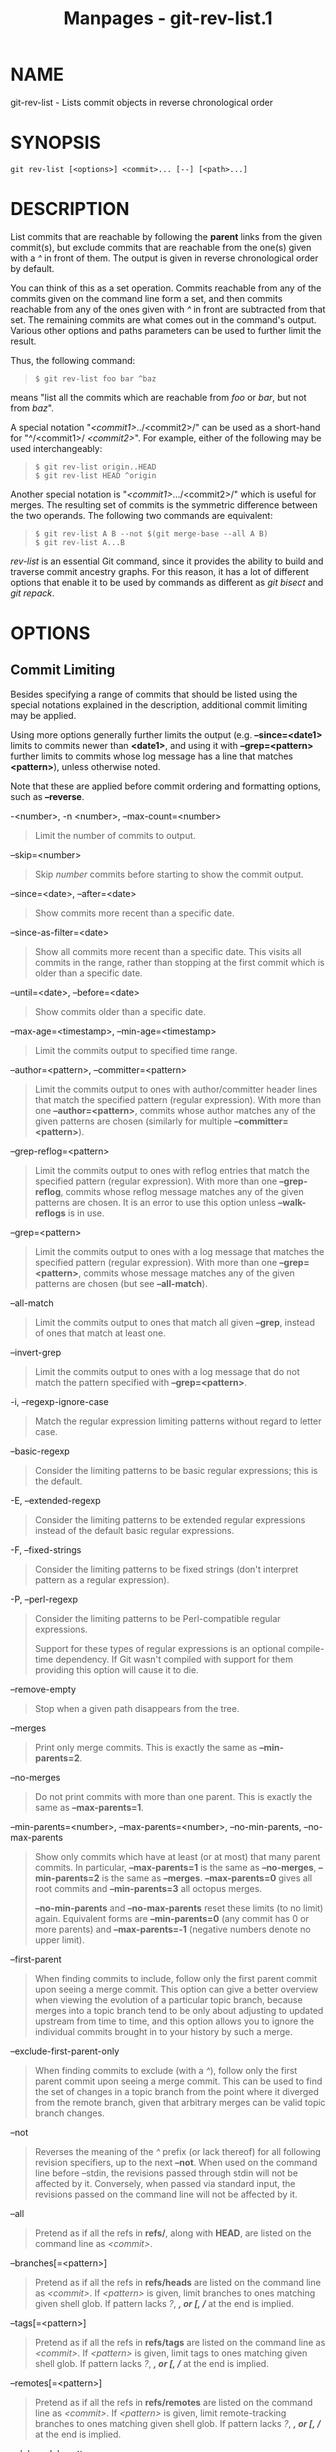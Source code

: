#+TITLE: Manpages - git-rev-list.1
* NAME
git-rev-list - Lists commit objects in reverse chronological order

* SYNOPSIS
#+begin_example
git rev-list [<options>] <commit>... [--] [<path>...]
#+end_example

* DESCRIPTION
List commits that are reachable by following the *parent* links from the
given commit(s), but exclude commits that are reachable from the one(s)
given with a /^/ in front of them. The output is given in reverse
chronological order by default.

You can think of this as a set operation. Commits reachable from any of
the commits given on the command line form a set, and then commits
reachable from any of the ones given with /^/ in front are subtracted
from that set. The remaining commits are what comes out in the command's
output. Various other options and paths parameters can be used to
further limit the result.

Thus, the following command:

#+begin_quote
#+begin_example
$ git rev-list foo bar ^baz
#+end_example

#+end_quote

means "list all the commits which are reachable from /foo/ or /bar/, but
not from /baz/".

A special notation "/<commit1>/../<commit2>/" can be used as a
short-hand for "^/<commit1>/ /<commit2>/". For example, either of the
following may be used interchangeably:

#+begin_quote
#+begin_example
$ git rev-list origin..HEAD
$ git rev-list HEAD ^origin
#+end_example

#+end_quote

Another special notation is "/<commit1>/.../<commit2>/" which is useful
for merges. The resulting set of commits is the symmetric difference
between the two operands. The following two commands are equivalent:

#+begin_quote
#+begin_example
$ git rev-list A B --not $(git merge-base --all A B)
$ git rev-list A...B
#+end_example

#+end_quote

/rev-list/ is an essential Git command, since it provides the ability to
build and traverse commit ancestry graphs. For this reason, it has a lot
of different options that enable it to be used by commands as different
as /git bisect/ and /git repack/.

* OPTIONS
** Commit Limiting
Besides specifying a range of commits that should be listed using the
special notations explained in the description, additional commit
limiting may be applied.

Using more options generally further limits the output (e.g.
*--since=<date1>* limits to commits newer than *<date1>*, and using it
with *--grep=<pattern>* further limits to commits whose log message has
a line that matches *<pattern>*), unless otherwise noted.

Note that these are applied before commit ordering and formatting
options, such as *--reverse*.

-<number>, -n <number>, --max-count=<number>

#+begin_quote
Limit the number of commits to output.

#+end_quote

--skip=<number>

#+begin_quote
Skip /number/ commits before starting to show the commit output.

#+end_quote

--since=<date>, --after=<date>

#+begin_quote
Show commits more recent than a specific date.

#+end_quote

--since-as-filter=<date>

#+begin_quote
Show all commits more recent than a specific date. This visits all
commits in the range, rather than stopping at the first commit which is
older than a specific date.

#+end_quote

--until=<date>, --before=<date>

#+begin_quote
Show commits older than a specific date.

#+end_quote

--max-age=<timestamp>, --min-age=<timestamp>

#+begin_quote
Limit the commits output to specified time range.

#+end_quote

--author=<pattern>, --committer=<pattern>

#+begin_quote
Limit the commits output to ones with author/committer header lines that
match the specified pattern (regular expression). With more than one
*--author=<pattern>*, commits whose author matches any of the given
patterns are chosen (similarly for multiple *--committer=<pattern>*).

#+end_quote

--grep-reflog=<pattern>

#+begin_quote
Limit the commits output to ones with reflog entries that match the
specified pattern (regular expression). With more than one
*--grep-reflog*, commits whose reflog message matches any of the given
patterns are chosen. It is an error to use this option unless
*--walk-reflogs* is in use.

#+end_quote

--grep=<pattern>

#+begin_quote
Limit the commits output to ones with a log message that matches the
specified pattern (regular expression). With more than one
*--grep=<pattern>*, commits whose message matches any of the given
patterns are chosen (but see *--all-match*).

#+end_quote

--all-match

#+begin_quote
Limit the commits output to ones that match all given *--grep*, instead
of ones that match at least one.

#+end_quote

--invert-grep

#+begin_quote
Limit the commits output to ones with a log message that do not match
the pattern specified with *--grep=<pattern>*.

#+end_quote

-i, --regexp-ignore-case

#+begin_quote
Match the regular expression limiting patterns without regard to letter
case.

#+end_quote

--basic-regexp

#+begin_quote
Consider the limiting patterns to be basic regular expressions; this is
the default.

#+end_quote

-E, --extended-regexp

#+begin_quote
Consider the limiting patterns to be extended regular expressions
instead of the default basic regular expressions.

#+end_quote

-F, --fixed-strings

#+begin_quote
Consider the limiting patterns to be fixed strings (don't interpret
pattern as a regular expression).

#+end_quote

-P, --perl-regexp

#+begin_quote
Consider the limiting patterns to be Perl-compatible regular
expressions.

Support for these types of regular expressions is an optional
compile-time dependency. If Git wasn't compiled with support for them
providing this option will cause it to die.

#+end_quote

--remove-empty

#+begin_quote
Stop when a given path disappears from the tree.

#+end_quote

--merges

#+begin_quote
Print only merge commits. This is exactly the same as *--min-parents=2*.

#+end_quote

--no-merges

#+begin_quote
Do not print commits with more than one parent. This is exactly the same
as *--max-parents=1*.

#+end_quote

--min-parents=<number>, --max-parents=<number>, --no-min-parents,
--no-max-parents

#+begin_quote
Show only commits which have at least (or at most) that many parent
commits. In particular, *--max-parents=1* is the same as *--no-merges*,
*--min-parents=2* is the same as *--merges*. *--max-parents=0* gives all
root commits and *--min-parents=3* all octopus merges.

*--no-min-parents* and *--no-max-parents* reset these limits (to no
limit) again. Equivalent forms are *--min-parents=0* (any commit has 0
or more parents) and *--max-parents=-1* (negative numbers denote no
upper limit).

#+end_quote

--first-parent

#+begin_quote
When finding commits to include, follow only the first parent commit
upon seeing a merge commit. This option can give a better overview when
viewing the evolution of a particular topic branch, because merges into
a topic branch tend to be only about adjusting to updated upstream from
time to time, and this option allows you to ignore the individual
commits brought in to your history by such a merge.

#+end_quote

--exclude-first-parent-only

#+begin_quote
When finding commits to exclude (with a /^/), follow only the first
parent commit upon seeing a merge commit. This can be used to find the
set of changes in a topic branch from the point where it diverged from
the remote branch, given that arbitrary merges can be valid topic branch
changes.

#+end_quote

--not

#+begin_quote
Reverses the meaning of the /^/ prefix (or lack thereof) for all
following revision specifiers, up to the next *--not*. When used on the
command line before --stdin, the revisions passed through stdin will not
be affected by it. Conversely, when passed via standard input, the
revisions passed on the command line will not be affected by it.

#+end_quote

--all

#+begin_quote
Pretend as if all the refs in *refs/*, along with *HEAD*, are listed on
the command line as /<commit>/.

#+end_quote

--branches[=<pattern>]

#+begin_quote
Pretend as if all the refs in *refs/heads* are listed on the command
line as /<commit>/. If /<pattern>/ is given, limit branches to ones
matching given shell glob. If pattern lacks /?/, /*/, or /[/, //*/ at
the end is implied.

#+end_quote

--tags[=<pattern>]

#+begin_quote
Pretend as if all the refs in *refs/tags* are listed on the command line
as /<commit>/. If /<pattern>/ is given, limit tags to ones matching
given shell glob. If pattern lacks /?/, /*/, or /[/, //*/ at the end is
implied.

#+end_quote

--remotes[=<pattern>]

#+begin_quote
Pretend as if all the refs in *refs/remotes* are listed on the command
line as /<commit>/. If /<pattern>/ is given, limit remote-tracking
branches to ones matching given shell glob. If pattern lacks /?/, /*/,
or /[/, //*/ at the end is implied.

#+end_quote

--glob=<glob-pattern>

#+begin_quote
Pretend as if all the refs matching shell glob /<glob-pattern>/ are
listed on the command line as /<commit>/. Leading /refs//, is
automatically prepended if missing. If pattern lacks /?/, /*/, or /[/,
//*/ at the end is implied.

#+end_quote

--exclude=<glob-pattern>

#+begin_quote
Do not include refs matching /<glob-pattern>/ that the next *--all*,
*--branches*, *--tags*, *--remotes*, or *--glob* would otherwise
consider. Repetitions of this option accumulate exclusion patterns up to
the next *--all*, *--branches*, *--tags*, *--remotes*, or *--glob*
option (other options or arguments do not clear accumulated patterns).

The patterns given should not begin with *refs/heads*, *refs/tags*, or
*refs/remotes* when applied to *--branches*, *--tags*, or *--remotes*,
respectively, and they must begin with *refs/* when applied to *--glob*
or *--all*. If a trailing //*/ is intended, it must be given explicitly.

#+end_quote

--exclude-hidden=[fetch|receive|uploadpack]

#+begin_quote
Do not include refs that would be hidden by *git-fetch*,
*git-receive-pack* or *git-upload-pack* by consulting the appropriate
*fetch.hideRefs*, *receive.hideRefs* or *uploadpack.hideRefs*
configuration along with *transfer.hideRefs* (see *git-config*(1)). This
option affects the next pseudo-ref option *--all* or *--glob* and is
cleared after processing them.

#+end_quote

--reflog

#+begin_quote
Pretend as if all objects mentioned by reflogs are listed on the command
line as *<commit>*.

#+end_quote

--alternate-refs

#+begin_quote
Pretend as if all objects mentioned as ref tips of alternate
repositories were listed on the command line. An alternate repository is
any repository whose object directory is specified in
*objects/info/alternates*. The set of included objects may be modified
by *core.alternateRefsCommand*, etc. See *git-config*(1).

#+end_quote

--single-worktree

#+begin_quote
By default, all working trees will be examined by the following options
when there are more than one (see *git-worktree*(1)): *--all*,
*--reflog* and *--indexed-objects*. This option forces them to examine
the current working tree only.

#+end_quote

--ignore-missing

#+begin_quote
Upon seeing an invalid object name in the input, pretend as if the bad
input was not given.

#+end_quote

--stdin

#+begin_quote
In addition to getting arguments from the command line, read them from
standard input as well. This accepts commits and pseudo-options like
*--all* and *--glob=*. When a *--* separator is seen, the following
input is treated as paths and used to limit the result. Flags like
*--not* which are read via standard input are only respected for
arguments passed in the same way and will not influence any subsequent
command line arguments.

#+end_quote

--quiet

#+begin_quote
Don't print anything to standard output. This form is primarily meant to
allow the caller to test the exit status to see if a range of objects is
fully connected (or not). It is faster than redirecting stdout to
*/dev/null* as the output does not have to be formatted.

#+end_quote

--disk-usage, --disk-usage=human

#+begin_quote
Suppress normal output; instead, print the sum of the bytes used for
on-disk storage by the selected commits or objects. This is equivalent
to piping the output into *git cat-file
--batch-check=%(objectsize:disk)*, except that it runs much faster
(especially with *--use-bitmap-index*). See the *CAVEATS* section in
*git-cat-file*(1) for the limitations of what "on-disk storage" means.
With the optional value *human*, on-disk storage size is shown in
human-readable string(e.g. 12.24 Kib, 3.50 Mib).

#+end_quote

--cherry-mark

#+begin_quote
Like *--cherry-pick* (see below) but mark equivalent commits with *=*
rather than omitting them, and inequivalent ones with *+*.

#+end_quote

--cherry-pick

#+begin_quote
Omit any commit that introduces the same change as another commit on the
“other side” when the set of commits are limited with symmetric
difference.

For example, if you have two branches, *A* and *B*, a usual way to list
all commits on only one side of them is with *--left-right* (see the
example below in the description of the *--left-right* option). However,
it shows the commits that were cherry-picked from the other branch (for
example, “3rd on b” may be cherry-picked from branch A). With this
option, such pairs of commits are excluded from the output.

#+end_quote

--left-only, --right-only

#+begin_quote
List only commits on the respective side of a symmetric difference, i.e.
only those which would be marked *<* resp. *>* by *--left-right*.

For example, *--cherry-pick --right-only A...B* omits those commits from
*B* which are in *A* or are patch-equivalent to a commit in *A*. In
other words, this lists the *+* commits from *git cherry A B*. More
precisely, *--cherry-pick --right-only --no-merges* gives the exact
list.

#+end_quote

--cherry

#+begin_quote
A synonym for *--right-only --cherry-mark --no-merges*; useful to limit
the output to the commits on our side and mark those that have been
applied to the other side of a forked history with *git log --cherry
upstream...mybranch*, similar to *git cherry upstream mybranch*.

#+end_quote

-g, --walk-reflogs

#+begin_quote
Instead of walking the commit ancestry chain, walk reflog entries from
the most recent one to older ones. When this option is used you cannot
specify commits to exclude (that is, /^commit/, /commit1..commit2/, and
/commit1...commit2/ notations cannot be used).

With *--pretty* format other than *oneline* and *reference* (for obvious
reasons), this causes the output to have two extra lines of information
taken from the reflog. The reflog designator in the output may be shown
as *ref@{<Nth>}* (where /<Nth>/ is the reverse-chronological index in
the reflog) or as *ref@{<timestamp>}* (with the /<timestamp>/ for that
entry), depending on a few rules:

#+begin_quote
1.

If the starting point is specified as *ref@{<Nth>}*, show the index
format.

#+end_quote

#+begin_quote
2.

If the starting point was specified as *ref@{now}*, show the timestamp
format.

#+end_quote

#+begin_quote
3.

If neither was used, but *--date* was given on the command line, show
the timestamp in the format requested by *--date*.

#+end_quote

#+begin_quote
4.

Otherwise, show the index format.

#+end_quote

Under *--pretty=oneline*, the commit message is prefixed with this
information on the same line. This option cannot be combined with
*--reverse*. See also *git-reflog*(1).

Under *--pretty=reference*, this information will not be shown at all.

#+end_quote

--merge

#+begin_quote
Show commits touching conflicted paths in the range *HEAD...<other>*,
where *<other>* is the first existing pseudoref in *MERGE_HEAD*,
*CHERRY_PICK_HEAD*, *REVERT_HEAD* or *REBASE_HEAD*. Only works when the
index has unmerged entries. This option can be used to show relevant
commits when resolving conflicts from a 3-way merge.

#+end_quote

--boundary

#+begin_quote
Output excluded boundary commits. Boundary commits are prefixed with
*-*.

#+end_quote

--use-bitmap-index

#+begin_quote
Try to speed up the traversal using the pack bitmap index (if one is
available). Note that when traversing with *--objects*, trees and blobs
will not have their associated path printed.

#+end_quote

--progress=<header>

#+begin_quote
Show progress reports on stderr as objects are considered. The
*<header>* text will be printed with each progress update.

#+end_quote

** History Simplification
Sometimes you are only interested in parts of the history, for example
the commits modifying a particular <path>. But there are two parts of
/History Simplification/, one part is selecting the commits and the
other is how to do it, as there are various strategies to simplify the
history.

The following options select the commits to be shown:

<paths>

#+begin_quote
Commits modifying the given <paths> are selected.

#+end_quote

--simplify-by-decoration

#+begin_quote
Commits that are referred by some branch or tag are selected.

#+end_quote

Note that extra commits can be shown to give a meaningful history.

The following options affect the way the simplification is performed:

Default mode

#+begin_quote
Simplifies the history to the simplest history explaining the final
state of the tree. Simplest because it prunes some side branches if the
end result is the same (i.e. merging branches with the same content)

#+end_quote

--show-pulls

#+begin_quote
Include all commits from the default mode, but also any merge commits
that are not TREESAME to the first parent but are TREESAME to a later
parent. This mode is helpful for showing the merge commits that "first
introduced" a change to a branch.

#+end_quote

--full-history

#+begin_quote
Same as the default mode, but does not prune some history.

#+end_quote

--dense

#+begin_quote
Only the selected commits are shown, plus some to have a meaningful
history.

#+end_quote

--sparse

#+begin_quote
All commits in the simplified history are shown.

#+end_quote

--simplify-merges

#+begin_quote
Additional option to *--full-history* to remove some needless merges
from the resulting history, as there are no selected commits
contributing to this merge.

#+end_quote

--ancestry-path[=<commit>]

#+begin_quote
When given a range of commits to display (e.g. /commit1..commit2/ or
/commit2 ^commit1/), only display commits in that range that are
ancestors of <commit>, descendants of <commit>, or <commit> itself. If
no commit is specified, use /commit1/ (the excluded part of the range)
as <commit>. Can be passed multiple times; if so, a commit is included
if it is any of the commits given or if it is an ancestor or descendant
of one of them.

#+end_quote

A more detailed explanation follows.

Suppose you specified *foo* as the <paths>. We shall call commits that
modify *foo* !TREESAME, and the rest TREESAME. (In a diff filtered for
*foo*, they look different and equal, respectively.)

In the following, we will always refer to the same example history to
illustrate the differences between simplification settings. We assume
that you are filtering for a file *foo* in this commit graph:

#+begin_quote
#+begin_example
          .-A---M---N---O---P---Q
         /     /   /   /   /   /
        I     B   C   D   E   Y
         \   /   /   /   /   /
          `-------------   X
#+end_example

#+end_quote

The horizontal line of history A---Q is taken to be the first parent of
each merge. The commits are:

#+begin_quote
·

*I* is the initial commit, in which *foo* exists with contents “asdf”,
and a file *quux* exists with contents “quux”. Initial commits are
compared to an empty tree, so *I* is !TREESAME.

#+end_quote

#+begin_quote
·

In *A*, *foo* contains just “foo”.

#+end_quote

#+begin_quote
·

*B* contains the same change as *A*. Its merge *M* is trivial and hence
TREESAME to all parents.

#+end_quote

#+begin_quote
·

*C* does not change *foo*, but its merge *N* changes it to “foobar”, so
it is not TREESAME to any parent.

#+end_quote

#+begin_quote
·

*D* sets *foo* to “baz”. Its merge *O* combines the strings from *N* and
*D* to “foobarbaz”; i.e., it is not TREESAME to any parent.

#+end_quote

#+begin_quote
·

*E* changes *quux* to “xyzzy”, and its merge *P* combines the strings to
“quux xyzzy”. *P* is TREESAME to *O*, but not to *E*.

#+end_quote

#+begin_quote
·

*X* is an independent root commit that added a new file *side*, and *Y*
modified it. *Y* is TREESAME to *X*. Its merge *Q* added *side* to *P*,
and *Q* is TREESAME to *P*, but not to *Y*.

#+end_quote

*rev-list* walks backwards through history, including or excluding
commits based on whether *--full-history* and/or parent rewriting (via
*--parents* or *--children*) are used. The following settings are
available.

Default mode

#+begin_quote
Commits are included if they are not TREESAME to any parent (though this
can be changed, see *--sparse* below). If the commit was a merge, and it
was TREESAME to one parent, follow only that parent. (Even if there are
several TREESAME parents, follow only one of them.) Otherwise, follow
all parents.

This results in:

#+begin_quote
#+begin_example
          .-A---N---O
         /     /   /
        I---------D
#+end_example

#+end_quote

Note how the rule to only follow the TREESAME parent, if one is
available, removed *B* from consideration entirely. *C* was considered
via *N*, but is TREESAME. Root commits are compared to an empty tree, so
*I* is !TREESAME.

Parent/child relations are only visible with *--parents*, but that does
not affect the commits selected in default mode, so we have shown the
parent lines.

#+end_quote

--full-history without parent rewriting

#+begin_quote
This mode differs from the default in one point: always follow all
parents of a merge, even if it is TREESAME to one of them. Even if more
than one side of the merge has commits that are included, this does not
imply that the merge itself is! In the example, we get

#+begin_quote
#+begin_example
        I  A  B  N  D  O  P  Q
#+end_example

#+end_quote

*M* was excluded because it is TREESAME to both parents. *E*, *C* and
*B* were all walked, but only *B* was !TREESAME, so the others do not
appear.

Note that without parent rewriting, it is not really possible to talk
about the parent/child relationships between the commits, so we show
them disconnected.

#+end_quote

--full-history with parent rewriting

#+begin_quote
Ordinary commits are only included if they are !TREESAME (though this
can be changed, see *--sparse* below).

Merges are always included. However, their parent list is rewritten:
Along each parent, prune away commits that are not included themselves.
This results in

#+begin_quote
#+begin_example
          .-A---M---N---O---P---Q
         /     /   /   /   /
        I     B   /   D   /
         \   /   /   /   /
          `-------------
#+end_example

#+end_quote

Compare to *--full-history* without rewriting above. Note that *E* was
pruned away because it is TREESAME, but the parent list of P was
rewritten to contain *E*s parent *I*. The same happened for *C* and *N*,
and *X*, *Y* and *Q*.

#+end_quote

In addition to the above settings, you can change whether TREESAME
affects inclusion:

--dense

#+begin_quote
Commits that are walked are included if they are not TREESAME to any
parent.

#+end_quote

--sparse

#+begin_quote
All commits that are walked are included.

Note that without *--full-history*, this still simplifies merges: if one
of the parents is TREESAME, we follow only that one, so the other sides
of the merge are never walked.

#+end_quote

--simplify-merges

#+begin_quote
First, build a history graph in the same way that *--full-history* with
parent rewriting does (see above).

Then simplify each commit *C* to its replacement *C* in the final
history according to the following rules:

#+begin_quote
·

Set *C* to *C*.

#+end_quote

#+begin_quote
·

Replace each parent *P* of *C* with its simplification *P*. In the
process, drop parents that are ancestors of other parents or that are
root commits TREESAME to an empty tree, and remove duplicates, but take
care to never drop all parents that we are TREESAME to.

#+end_quote

#+begin_quote
·

If after this parent rewriting, *C* is a root or merge commit (has zero
or >1 parents), a boundary commit, or !TREESAME, it remains. Otherwise,
it is replaced with its only parent.

#+end_quote

The effect of this is best shown by way of comparing to *--full-history*
with parent rewriting. The example turns into:

#+begin_quote
#+begin_example
          .-A---M---N---O
         /     /       /
        I     B       D
         \   /       /
          `---------
#+end_example

#+end_quote

Note the major differences in *N*, *P*, and *Q* over *--full-history*:

#+begin_quote
·

*N*s parent list had *I* removed, because it is an ancestor of the other
parent *M*. Still, *N* remained because it is !TREESAME.

#+end_quote

#+begin_quote
·

*P*s parent list similarly had *I* removed. *P* was then removed
completely, because it had one parent and is TREESAME.

#+end_quote

#+begin_quote
·

*Q*s parent list had *Y* simplified to *X*. *X* was then removed,
because it was a TREESAME root. *Q* was then removed completely, because
it had one parent and is TREESAME.

#+end_quote

#+end_quote

There is another simplification mode available:

--ancestry-path[=<commit>]

#+begin_quote
Limit the displayed commits to those which are an ancestor of <commit>,
or which are a descendant of <commit>, or are <commit> itself.

As an example use case, consider the following commit history:

#+begin_quote
#+begin_example
            D---E-------F
           /     \       \
          B---C---G---H---I---J
         /                     \
        A-------K---------------L--M
#+end_example

#+end_quote

A regular /D..M/ computes the set of commits that are ancestors of *M*,
but excludes the ones that are ancestors of *D*. This is useful to see
what happened to the history leading to *M* since *D*, in the sense that
“what does *M* have that did not exist in *D*”. The result in this
example would be all the commits, except *A* and *B* (and *D* itself, of
course).

When we want to find out what commits in *M* are contaminated with the
bug introduced by *D* and need fixing, however, we might want to view
only the subset of /D..M/ that are actually descendants of *D*, i.e.
excluding *C* and *K*. This is exactly what the *--ancestry-path* option
does. Applied to the /D..M/ range, it results in:

#+begin_quote
#+begin_example
                E-------F
                 \       \
                  G---H---I---J
                               \
                                L--M
#+end_example

#+end_quote

We can also use *--ancestry-path=D* instead of *--ancestry-path* which
means the same thing when applied to the /D..M/ range but is just more
explicit.

If we instead are interested in a given topic within this range, and all
commits affected by that topic, we may only want to view the subset of
*D..M* which contain that topic in their ancestry path. So, using
*--ancestry-path=H D..M* for example would result in:

#+begin_quote
#+begin_example
                E
                 \
                  G---H---I---J
                               \
                                L--M
#+end_example

#+end_quote

Whereas *--ancestry-path=K D..M* would result in

#+begin_quote
#+begin_example
                K---------------L--M
#+end_example

#+end_quote

#+end_quote

Before discussing another option, *--show-pulls*, we need to create a
new example history.

A common problem users face when looking at simplified history is that a
commit they know changed a file somehow does not appear in the file's
simplified history. Let's demonstrate a new example and show how options
such as *--full-history* and *--simplify-merges* works in that case:

#+begin_quote
#+begin_example
          .-A---M-----C--N---O---P
         /     / \  \  \/   /   /
        I     B   \  R-`-Z   /
         \   /     \/         /
          \ /      /\        /
           `---X--  `---Y--
#+end_example

#+end_quote

For this example, suppose *I* created *file.txt* which was modified by
*A*, *B*, and *X* in different ways. The single-parent commits *C*, *Z*,
and *Y* do not change *file.txt*. The merge commit *M* was created by
resolving the merge conflict to include both changes from *A* and *B*
and hence is not TREESAME to either. The merge commit *R*, however, was
created by ignoring the contents of *file.txt* at *M* and taking only
the contents of *file.txt* at *X*. Hence, *R* is TREESAME to *X* but not
*M*. Finally, the natural merge resolution to create *N* is to take the
contents of *file.txt* at *R*, so *N* is TREESAME to *R* but not *C*.
The merge commits *O* and *P* are TREESAME to their first parents, but
not to their second parents, *Z* and *Y* respectively.

When using the default mode, *N* and *R* both have a TREESAME parent, so
those edges are walked and the others are ignored. The resulting history
graph is:

#+begin_quote
#+begin_example
        I---X
#+end_example

#+end_quote

When using *--full-history*, Git walks every edge. This will discover
the commits *A* and *B* and the merge *M*, but also will reveal the
merge commits *O* and *P*. With parent rewriting, the resulting graph
is:

#+begin_quote
#+begin_example
          .-A---M--------N---O---P
         /     / \  \  \/   /   /
        I     B   \  R-`--   /
         \   /     \/         /
          \ /      /\        /
           `---X--  `------
#+end_example

#+end_quote

Here, the merge commits *O* and *P* contribute extra noise, as they did
not actually contribute a change to *file.txt*. They only merged a topic
that was based on an older version of *file.txt*. This is a common issue
in repositories using a workflow where many contributors work in
parallel and merge their topic branches along a single trunk: many
unrelated merges appear in the *--full-history* results.

When using the *--simplify-merges* option, the commits *O* and *P*
disappear from the results. This is because the rewritten second parents
of *O* and *P* are reachable from their first parents. Those edges are
removed and then the commits look like single-parent commits that are
TREESAME to their parent. This also happens to the commit *N*, resulting
in a history view as follows:

#+begin_quote
#+begin_example
          .-A---M--.
         /     /    \
        I     B      R
         \   /      /
          \ /      /
           `---X--
#+end_example

#+end_quote

In this view, we see all of the important single-parent changes from
*A*, *B*, and *X*. We also see the carefully-resolved merge *M* and the
not-so-carefully-resolved merge *R*. This is usually enough information
to determine why the commits *A* and *B* "disappeared" from history in
the default view. However, there are a few issues with this approach.

The first issue is performance. Unlike any previous option, the
*--simplify-merges* option requires walking the entire commit history
before returning a single result. This can make the option difficult to
use for very large repositories.

The second issue is one of auditing. When many contributors are working
on the same repository, it is important which merge commits introduced a
change into an important branch. The problematic merge *R* above is not
likely to be the merge commit that was used to merge into an important
branch. Instead, the merge *N* was used to merge *R* and *X* into the
important branch. This commit may have information about why the change
*X* came to override the changes from *A* and *B* in its commit message.

--show-pulls

#+begin_quote
In addition to the commits shown in the default history, show each merge
commit that is not TREESAME to its first parent but is TREESAME to a
later parent.

When a merge commit is included by *--show-pulls*, the merge is treated
as if it "pulled" the change from another branch. When using
*--show-pulls* on this example (and no other options) the resulting
graph is:

#+begin_quote
#+begin_example
        I---X---R---N
#+end_example

#+end_quote

Here, the merge commits *R* and *N* are included because they pulled the
commits *X* and *R* into the base branch, respectively. These merges are
the reason the commits *A* and *B* do not appear in the default history.

When *--show-pulls* is paired with *--simplify-merges*, the graph
includes all of the necessary information:

#+begin_quote
#+begin_example
          .-A---M--.   N
         /     /    \ /
        I     B      R
         \   /      /
          \ /      /
           `---X--
#+end_example

#+end_quote

Notice that since *M* is reachable from *R*, the edge from *N* to *M*
was simplified away. However, *N* still appears in the history as an
important commit because it "pulled" the change *R* into the main
branch.

#+end_quote

The *--simplify-by-decoration* option allows you to view only the big
picture of the topology of the history, by omitting commits that are not
referenced by tags. Commits are marked as !TREESAME (in other words,
kept after history simplification rules described above) if (1) they are
referenced by tags, or (2) they change the contents of the paths given
on the command line. All other commits are marked as TREESAME (subject
to be simplified away).

** Bisection Helpers
--bisect

#+begin_quote
Limit output to the one commit object which is roughly halfway between
included and excluded commits. Note that the bad bisection ref
*refs/bisect/bad* is added to the included commits (if it exists) and
the good bisection refs *refs/bisect/good-** are added to the excluded
commits (if they exist). Thus, supposing there are no refs in
*refs/bisect/*, if

#+begin_quote
#+begin_example
        $ git rev-list --bisect foo ^bar ^baz
#+end_example

#+end_quote

outputs /midpoint/, the output of the two commands

#+begin_quote
#+begin_example
        $ git rev-list foo ^midpoint
        $ git rev-list midpoint ^bar ^baz
#+end_example

#+end_quote

would be of roughly the same length. Finding the change which introduces
a regression is thus reduced to a binary search: repeatedly generate and
test new midpoint's until the commit chain is of length one.

#+end_quote

--bisect-vars

#+begin_quote
This calculates the same as *--bisect*, except that refs in
*refs/bisect/* are not used, and except that this outputs text ready to
be eval'ed by the shell. These lines will assign the name of the
midpoint revision to the variable *bisect_rev*, and the expected number
of commits to be tested after *bisect_rev* is tested to *bisect_nr*, the
expected number of commits to be tested if *bisect_rev* turns out to be
good to *bisect_good*, the expected number of commits to be tested if
*bisect_rev* turns out to be bad to *bisect_bad*, and the number of
commits we are bisecting right now to *bisect_all*.

#+end_quote

--bisect-all

#+begin_quote
This outputs all the commit objects between the included and excluded
commits, ordered by their distance to the included and excluded commits.
Refs in *refs/bisect/* are not used. The farthest from them is displayed
first. (This is the only one displayed by *--bisect*.)

This is useful because it makes it easy to choose a good commit to test
when you want to avoid to test some of them for some reason (they may
not compile for example).

This option can be used along with *--bisect-vars*, in this case, after
all the sorted commit objects, there will be the same text as if
*--bisect-vars* had been used alone.

#+end_quote

** Commit Ordering
By default, the commits are shown in reverse chronological order.

--date-order

#+begin_quote
Show no parents before all of its children are shown, but otherwise show
commits in the commit timestamp order.

#+end_quote

--author-date-order

#+begin_quote
Show no parents before all of its children are shown, but otherwise show
commits in the author timestamp order.

#+end_quote

--topo-order

#+begin_quote
Show no parents before all of its children are shown, and avoid showing
commits on multiple lines of history intermixed.

For example, in a commit history like this:

#+begin_quote
#+begin_example
    ---1----2----4----7
        \              \
         3----5----6----8---
#+end_example

#+end_quote

where the numbers denote the order of commit timestamps, *git rev-list*
and friends with *--date-order* show the commits in the timestamp order:
8 7 6 5 4 3 2 1.

With *--topo-order*, they would show 8 6 5 3 7 4 2 1 (or 8 7 4 2 6 5 3
1); some older commits are shown before newer ones in order to avoid
showing the commits from two parallel development track mixed together.

#+end_quote

--reverse

#+begin_quote
Output the commits chosen to be shown (see Commit Limiting section
above) in reverse order. Cannot be combined with *--walk-reflogs*.

#+end_quote

** Object Traversal
These options are mostly targeted for packing of Git repositories.

--objects

#+begin_quote
Print the object IDs of any object referenced by the listed commits.
*--objects foo ^bar* thus means “send me all object IDs which I need to
download if I have the commit object /bar/ but not /foo/”. See also
*--object-names* below.

#+end_quote

--in-commit-order

#+begin_quote
Print tree and blob ids in order of the commits. The tree and blob ids
are printed after they are first referenced by a commit.

#+end_quote

--objects-edge

#+begin_quote
Similar to *--objects*, but also print the IDs of excluded commits
prefixed with a “-” character. This is used by *git-pack-objects*(1) to
build a “thin” pack, which records objects in deltified form based on
objects contained in these excluded commits to reduce network traffic.

#+end_quote

--objects-edge-aggressive

#+begin_quote
Similar to *--objects-edge*, but it tries harder to find excluded
commits at the cost of increased time. This is used instead of
*--objects-edge* to build “thin” packs for shallow repositories.

#+end_quote

--indexed-objects

#+begin_quote
Pretend as if all trees and blobs used by the index are listed on the
command line. Note that you probably want to use *--objects*, too.

#+end_quote

--unpacked

#+begin_quote
Only useful with *--objects*; print the object IDs that are not in
packs.

#+end_quote

--object-names

#+begin_quote
Only useful with *--objects*; print the names of the object IDs that are
found. This is the default behavior. Note that the "name" of each object
is ambiguous, and mostly intended as a hint for packing objects. In
particular: no distinction is made between the names of tags, trees, and
blobs; path names may be modified to remove newlines; and if an object
would appear multiple times with different names, only one name is
shown.

#+end_quote

--no-object-names

#+begin_quote
Only useful with *--objects*; does not print the names of the object IDs
that are found. This inverts *--object-names*. This flag allows the
output to be more easily parsed by commands such as *git-cat-file*(1).

#+end_quote

--filter=<filter-spec>

#+begin_quote
Only useful with one of the *--objects**; omits objects (usually blobs)
from the list of printed objects. The /<filter-spec>/ may be one of the
following:

The form /--filter=blob:none/ omits all blobs.

The form /--filter=blob:limit=<n>[kmg]/ omits blobs of size at least n
bytes or units. n may be zero. The suffixes k, m, and g can be used to
name units in KiB, MiB, or GiB. For example, /blob:limit=1k/ is the same
as /blob:limit=1024/.

The form /--filter=object:type=(tag|commit|tree|blob)/ omits all objects
which are not of the requested type.

The form /--filter=sparse:oid=<blob-ish>/ uses a sparse-checkout
specification contained in the blob (or blob-expression) /<blob-ish>/ to
omit blobs that would not be required for a sparse checkout on the
requested refs.

The form /--filter=tree:<depth>/ omits all blobs and trees whose depth
from the root tree is >= <depth> (minimum depth if an object is located
at multiple depths in the commits traversed). <depth>=0 will not include
any trees or blobs unless included explicitly in the command-line (or
standard input when --stdin is used). <depth>=1 will include only the
tree and blobs which are referenced directly by a commit reachable from
<commit> or an explicitly-given object. <depth>=2 is like <depth>=1
while also including trees and blobs one more level removed from an
explicitly-given commit or tree.

Note that the form /--filter=sparse:path=<path>/ that wants to read from
an arbitrary path on the filesystem has been dropped for security
reasons.

Multiple /--filter=/ flags can be specified to combine filters. Only
objects which are accepted by every filter are included.

The form /--filter=combine:<filter1>+<filter2>+...<filterN>/ can also be
used to combined several filters, but this is harder than just repeating
the /--filter/ flag and is usually not necessary. Filters are joined by
/+/ and individual filters are %-encoded (i.e. URL-encoded). Besides the
/+/ and /%/ characters, the following characters are reserved and also
must be encoded: *~!@#$^&*()[]{}\;",<>?`* as well as all characters with
ASCII code <= *0x20*, which includes space and newline.

Other arbitrary characters can also be encoded. For instance,
/combine:tree:3+blob:none/ and /combine:tree%3A3+blob%3Anone/ are
equivalent.

#+end_quote

--no-filter

#+begin_quote
Turn off any previous *--filter=* argument.

#+end_quote

--filter-provided-objects

#+begin_quote
Filter the list of explicitly provided objects, which would otherwise
always be printed even if they did not match any of the filters. Only
useful with *--filter=*.

#+end_quote

--filter-print-omitted

#+begin_quote
Only useful with *--filter=*; prints a list of the objects omitted by
the filter. Object IDs are prefixed with a “~” character.

#+end_quote

--missing=<missing-action>

#+begin_quote
A debug option to help with future "partial clone" development. This
option specifies how missing objects are handled.

The form /--missing=error/ requests that rev-list stop with an error if
a missing object is encountered. This is the default action.

The form /--missing=allow-any/ will allow object traversal to continue
if a missing object is encountered. Missing objects will silently be
omitted from the results.

The form /--missing=allow-promisor/ is like /allow-any/, but will only
allow object traversal to continue for EXPECTED promisor missing
objects. Unexpected missing objects will raise an error.

The form /--missing=print/ is like /allow-any/, but will also print a
list of the missing objects. Object IDs are prefixed with a “?”
character.

If some tips passed to the traversal are missing, they will be
considered as missing too, and the traversal will ignore them. In case
we cannot get their Object ID though, an error will be raised.

#+end_quote

--exclude-promisor-objects

#+begin_quote
(For internal use only.) Prefilter object traversal at promisor
boundary. This is used with partial clone. This is stronger than
*--missing=allow-promisor* because it limits the traversal, rather than
just silencing errors about missing objects.

#+end_quote

--no-walk[=(sorted|unsorted)]

#+begin_quote
Only show the given commits, but do not traverse their ancestors. This
has no effect if a range is specified. If the argument *unsorted* is
given, the commits are shown in the order they were given on the command
line. Otherwise (if *sorted* or no argument was given), the commits are
shown in reverse chronological order by commit time. Cannot be combined
with *--graph*.

#+end_quote

--do-walk

#+begin_quote
Overrides a previous *--no-walk*.

#+end_quote

** Commit Formatting
Using these options, *git-rev-list*(1) will act similar to the more
specialized family of commit log tools: *git-log*(1), *git-show*(1), and
*git-whatchanged*(1)

--pretty[=<format>], --format=<format>

#+begin_quote
Pretty-print the contents of the commit logs in a given format, where
/<format>/ can be one of /oneline/, /short/, /medium/, /full/, /fuller/,
/reference/, /email/, /raw/, /format:<string>/ and /tformat:<string>/.
When /<format>/ is none of the above, and has /%placeholder/ in it, it
acts as if /--pretty=tformat:<format>/ were given.

See the "PRETTY FORMATS" section for some additional details for each
format. When /=<format>/ part is omitted, it defaults to /medium/.

Note: you can specify the default pretty format in the repository
configuration (see *git-config*(1)).

#+end_quote

--abbrev-commit

#+begin_quote
Instead of showing the full 40-byte hexadecimal commit object name, show
a prefix that names the object uniquely. "--abbrev=<n>" (which also
modifies diff output, if it is displayed) option can be used to specify
the minimum length of the prefix.

This should make "--pretty=oneline" a whole lot more readable for people
using 80-column terminals.

#+end_quote

--no-abbrev-commit

#+begin_quote
Show the full 40-byte hexadecimal commit object name. This negates
*--abbrev-commit*, either explicit or implied by other options such as
"--oneline". It also overrides the *log.abbrevCommit* variable.

#+end_quote

--oneline

#+begin_quote
This is a shorthand for "--pretty=oneline --abbrev-commit" used
together.

#+end_quote

--encoding=<encoding>

#+begin_quote
Commit objects record the character encoding used for the log message in
their encoding header; this option can be used to tell the command to
re-code the commit log message in the encoding preferred by the user.
For non plumbing commands this defaults to UTF-8. Note that if an object
claims to be encoded in *X* and we are outputting in *X*, we will output
the object verbatim; this means that invalid sequences in the original
commit may be copied to the output. Likewise, if iconv(3) fails to
convert the commit, we will quietly output the original object verbatim.

#+end_quote

--expand-tabs=<n>, --expand-tabs, --no-expand-tabs

#+begin_quote
Perform a tab expansion (replace each tab with enough spaces to fill to
the next display column that is a multiple of /<n>/) in the log message
before showing it in the output. *--expand-tabs* is a short-hand for
*--expand-tabs=8*, and *--no-expand-tabs* is a short-hand for
*--expand-tabs=0*, which disables tab expansion.

By default, tabs are expanded in pretty formats that indent the log
message by 4 spaces (i.e. /medium/, which is the default, /full/, and
/fuller/).

#+end_quote

--show-signature

#+begin_quote
Check the validity of a signed commit object by passing the signature to
*gpg --verify* and show the output.

#+end_quote

--relative-date

#+begin_quote
Synonym for *--date=relative*.

#+end_quote

--date=<format>

#+begin_quote
Only takes effect for dates shown in human-readable format, such as when
using *--pretty*. *log.date* config variable sets a default value for
the log command's *--date* option. By default, dates are shown in the
original time zone (either committer's or author's). If *-local* is
appended to the format (e.g., *iso-local*), the user's local time zone
is used instead.

*--date=relative* shows dates relative to the current time, e.g. “2
hours ago”. The *-local* option has no effect for *--date=relative*.

*--date=local* is an alias for *--date=default-local*.

*--date=iso* (or *--date=iso8601*) shows timestamps in a ISO 8601-like
format. The differences to the strict ISO 8601 format are:

#+begin_quote
·

a space instead of the *T* date/time delimiter

#+end_quote

#+begin_quote
·

a space between time and time zone

#+end_quote

#+begin_quote
·

no colon between hours and minutes of the time zone

#+end_quote

*--date=iso-strict* (or *--date=iso8601-strict*) shows timestamps in
strict ISO 8601 format.

*--date=rfc* (or *--date=rfc2822*) shows timestamps in RFC 2822 format,
often found in email messages.

*--date=short* shows only the date, but not the time, in *YYYY-MM-DD*
format.

*--date=raw* shows the date as seconds since the epoch (1970-01-01
00:00:00 UTC), followed by a space, and then the timezone as an offset
from UTC (a *+* or *-* with four digits; the first two are hours, and
the second two are minutes). I.e., as if the timestamp were formatted
with *strftime("%s %z")*). Note that the *-local* option does not affect
the seconds-since-epoch value (which is always measured in UTC), but
does switch the accompanying timezone value.

*--date=human* shows the timezone if the timezone does not match the
current time-zone, and doesn't print the whole date if that matches (ie
skip printing year for dates that are "this year", but also skip the
whole date itself if it's in the last few days and we can just say what
weekday it was). For older dates the hour and minute is also omitted.

*--date=unix* shows the date as a Unix epoch timestamp (seconds since
1970). As with *--raw*, this is always in UTC and therefore *-local* has
no effect.

*--date=format:...* feeds the format *...* to your system *strftime*,
except for %s, %z, and %Z, which are handled internally. Use
*--date=format:%c* to show the date in your system locale's preferred
format. See the *strftime* manual for a complete list of format
placeholders. When using *-local*, the correct syntax is
*--date=format-local:...*.

*--date=default* is the default format, and is based on ctime(3) output.
It shows a single line with three-letter day of the week, three-letter
month, day-of-month, hour-minute-seconds in "HH:MM:SS" format, followed
by 4-digit year, plus timezone information, unless the local time zone
is used, e.g. *Thu Jan 1 00:00:00 1970 +0000*.

#+end_quote

--header

#+begin_quote
Print the contents of the commit in raw-format; each record is separated
with a NUL character.

#+end_quote

--no-commit-header

#+begin_quote
Suppress the header line containing "commit" and the object ID printed
before the specified format. This has no effect on the built-in formats;
only custom formats are affected.

#+end_quote

--commit-header

#+begin_quote
Overrides a previous *--no-commit-header*.

#+end_quote

--parents

#+begin_quote
Print also the parents of the commit (in the form "commit parent...").
Also enables parent rewriting, see /History Simplification/ above.

#+end_quote

--children

#+begin_quote
Print also the children of the commit (in the form "commit child...").
Also enables parent rewriting, see /History Simplification/ above.

#+end_quote

--timestamp

#+begin_quote
Print the raw commit timestamp.

#+end_quote

--left-right

#+begin_quote
Mark which side of a symmetric difference a commit is reachable from.
Commits from the left side are prefixed with *<* and those from the
right with *>*. If combined with *--boundary*, those commits are
prefixed with *-*.

For example, if you have this topology:

#+begin_quote
#+begin_example
             y---b---b  branch B
            / \ /
           /   .
          /   / \
         o---x---a---a  branch A
#+end_example

#+end_quote

you would get an output like this:

#+begin_quote
#+begin_example
        $ git rev-list --left-right --boundary --pretty=oneline A...B

        >bbbbbbb... 3rd on b
        >bbbbbbb... 2nd on b
        <aaaaaaa... 3rd on a
        <aaaaaaa... 2nd on a
        -yyyyyyy... 1st on b
        -xxxxxxx... 1st on a
#+end_example

#+end_quote

#+end_quote

--graph

#+begin_quote
Draw a text-based graphical representation of the commit history on the
left hand side of the output. This may cause extra lines to be printed
in between commits, in order for the graph history to be drawn properly.
Cannot be combined with *--no-walk*.

This enables parent rewriting, see /History Simplification/ above.

This implies the *--topo-order* option by default, but the
*--date-order* option may also be specified.

#+end_quote

--show-linear-break[=<barrier>]

#+begin_quote
When --graph is not used, all history branches are flattened which can
make it hard to see that the two consecutive commits do not belong to a
linear branch. This option puts a barrier in between them in that case.
If *<barrier>* is specified, it is the string that will be shown instead
of the default one.

#+end_quote

--count

#+begin_quote
Print a number stating how many commits would have been listed, and
suppress all other output. When used together with *--left-right*,
instead print the counts for left and right commits, separated by a tab.
When used together with *--cherry-mark*, omit patch equivalent commits
from these counts and print the count for equivalent commits separated
by a tab.

#+end_quote

* PRETTY FORMATS
If the commit is a merge, and if the pretty-format is not /oneline/,
/email/ or /raw/, an additional line is inserted before the /Author:/
line. This line begins with "Merge: " and the hashes of ancestral
commits are printed, separated by spaces. Note that the listed commits
may not necessarily be the list of the *direct* parent commits if you
have limited your view of history: for example, if you are only
interested in changes related to a certain directory or file.

There are several built-in formats, and you can define additional
formats by setting a pretty.<name> config option to either another
format name, or a /format:/ string, as described below (see
*git-config*(1)). Here are the details of the built-in formats:

#+begin_quote
·

/oneline/

#+begin_quote
#+begin_example
<hash> <title-line>
#+end_example

#+end_quote

This is designed to be as compact as possible.

#+end_quote

#+begin_quote
·

/short/

#+begin_quote
#+begin_example
commit <hash>
Author: <author>
#+end_example

#+end_quote

#+begin_quote
#+begin_example
<title-line>
#+end_example

#+end_quote

#+end_quote

#+begin_quote
·

/medium/

#+begin_quote
#+begin_example
commit <hash>
Author: <author>
Date:   <author-date>
#+end_example

#+end_quote

#+begin_quote
#+begin_example
<title-line>
#+end_example

#+end_quote

#+begin_quote
#+begin_example
<full-commit-message>
#+end_example

#+end_quote

#+end_quote

#+begin_quote
·

/full/

#+begin_quote
#+begin_example
commit <hash>
Author: <author>
Commit: <committer>
#+end_example

#+end_quote

#+begin_quote
#+begin_example
<title-line>
#+end_example

#+end_quote

#+begin_quote
#+begin_example
<full-commit-message>
#+end_example

#+end_quote

#+end_quote

#+begin_quote
·

/fuller/

#+begin_quote
#+begin_example
commit <hash>
Author:     <author>
AuthorDate: <author-date>
Commit:     <committer>
CommitDate: <committer-date>
#+end_example

#+end_quote

#+begin_quote
#+begin_example
<title-line>
#+end_example

#+end_quote

#+begin_quote
#+begin_example
<full-commit-message>
#+end_example

#+end_quote

#+end_quote

#+begin_quote
·

/reference/

#+begin_quote
#+begin_example
<abbrev-hash> (<title-line>, <short-author-date>)
#+end_example

#+end_quote

This format is used to refer to another commit in a commit message and
is the same as *--pretty=format:%C(auto)%h (%s, %ad)*. By default, the
date is formatted with *--date=short* unless another *--date* option is
explicitly specified. As with any *format:* with format placeholders,
its output is not affected by other options like *--decorate* and
*--walk-reflogs*.

#+end_quote

#+begin_quote
·

/email/

#+begin_quote
#+begin_example
From <hash> <date>
From: <author>
Date: <author-date>
Subject: [PATCH] <title-line>
#+end_example

#+end_quote

#+begin_quote
#+begin_example
<full-commit-message>
#+end_example

#+end_quote

#+end_quote

#+begin_quote
·

/mboxrd/

Like /email/, but lines in the commit message starting with "From "
(preceded by zero or more ">") are quoted with ">" so they aren't
confused as starting a new commit.

#+end_quote

#+begin_quote
·

/raw/

The /raw/ format shows the entire commit exactly as stored in the commit
object. Notably, the hashes are displayed in full, regardless of whether
--abbrev or --no-abbrev are used, and /parents/ information show the
true parent commits, without taking grafts or history simplification
into account. Note that this format affects the way commits are
displayed, but not the way the diff is shown e.g. with *git log --raw*.
To get full object names in a raw diff format, use *--no-abbrev*.

#+end_quote

#+begin_quote
·

/format:<format-string>/

The /format:<format-string>/ format allows you to specify which
information you want to show. It works a little bit like printf format,
with the notable exception that you get a newline with /%n/ instead of
/\n/.

E.g, /format:"The author of %h was %an, %ar%nThe title was >>%s<<%n"/
would show something like this:

#+begin_quote
#+begin_example
The author of fe6e0ee was Junio C Hamano, 23 hours ago
The title was >>t4119: test autocomputing -p<n> for traditional diff input.<<
#+end_example

#+end_quote

The placeholders are:

#+begin_quote
·

Placeholders that expand to a single literal character:

/%n/

#+begin_quote
newline

#+end_quote

/%%/

#+begin_quote
a raw /%/

#+end_quote

/%x00/

#+begin_quote
/%x/ followed by two hexadecimal digits is replaced with a byte with the
hexadecimal digits value (we will call this "literal formatting code" in
the rest of this document).

#+end_quote

#+end_quote

#+begin_quote
·

Placeholders that affect formatting of later placeholders:

/%Cred/

#+begin_quote
switch color to red

#+end_quote

/%Cgreen/

#+begin_quote
switch color to green

#+end_quote

/%Cblue/

#+begin_quote
switch color to blue

#+end_quote

/%Creset/

#+begin_quote
reset color

#+end_quote

/%C(...)/

#+begin_quote
color specification, as described under Values in the "CONFIGURATION
FILE" section of *git-config*(1). By default, colors are shown only when
enabled for log output (by *color.diff*, *color.ui*, or *--color*, and
respecting the *auto* settings of the former if we are going to a
terminal). *%C(auto,...)* is accepted as a historical synonym for the
default (e.g., *%C(auto,red)*). Specifying *%C(always,...)* will show
the colors even when color is not otherwise enabled (though consider
just using *--color=always* to enable color for the whole output,
including this format and anything else git might color). *auto* alone
(i.e. *%C(auto)*) will turn on auto coloring on the next placeholders
until the color is switched again.

#+end_quote

/%m/

#+begin_quote
left (*<*), right (*>*) or boundary (*-*) mark

#+end_quote

/%w([<w>[,<i1>[,<i2>]]])/

#+begin_quote
switch line wrapping, like the -w option of *git-shortlog*(1).

#+end_quote

/%<( <N> [,trunc|ltrunc|mtrunc])/

#+begin_quote
make the next placeholder take at least N column widths, padding spaces
on the right if necessary. Optionally truncate (with ellipsis /../) at
the left (ltrunc) *..ft*, the middle (mtrunc) *mi..le*, or the end
(trunc) *rig..*, if the output is longer than N columns. Note 1: that
truncating only works correctly with N >= 2. Note 2: spaces around the N
and M (see below) values are optional. Note 3: Emojis and other wide
characters will take two display columns, which may over-run column
boundaries. Note 4: decomposed character combining marks may be
misplaced at padding boundaries.

#+end_quote

/%<|( <M> )/

#+begin_quote
make the next placeholder take at least until Mth display column,
padding spaces on the right if necessary. Use negative M values for
column positions measured from the right hand edge of the terminal
window.

#+end_quote

/%>( <N> )/, /%>|( <M> )/

#+begin_quote
similar to /%<( <N> )/, /%<|( <M> )/ respectively, but padding spaces on
the left

#+end_quote

/%>>( <N> )/, /%>>|( <M> )/

#+begin_quote
similar to /%>( <N> )/, /%>|( <M> )/ respectively, except that if the
next placeholder takes more spaces than given and there are spaces on
its left, use those spaces

#+end_quote

/%><( <N> )/, /%><|( <M> )/

#+begin_quote
similar to /%<( <N> )/, /%<|( <M> )/ respectively, but padding both
sides (i.e. the text is centered)

#+end_quote

#+end_quote

#+begin_quote
·

Placeholders that expand to information extracted from the commit:

/%H/

#+begin_quote
commit hash

#+end_quote

/%h/

#+begin_quote
abbreviated commit hash

#+end_quote

/%T/

#+begin_quote
tree hash

#+end_quote

/%t/

#+begin_quote
abbreviated tree hash

#+end_quote

/%P/

#+begin_quote
parent hashes

#+end_quote

/%p/

#+begin_quote
abbreviated parent hashes

#+end_quote

/%an/

#+begin_quote
author name

#+end_quote

/%aN/

#+begin_quote
author name (respecting .mailmap, see *git-shortlog*(1) or
*git-blame*(1))

#+end_quote

/%ae/

#+begin_quote
author email

#+end_quote

/%aE/

#+begin_quote
author email (respecting .mailmap, see *git-shortlog*(1) or
*git-blame*(1))

#+end_quote

/%al/

#+begin_quote
author email local-part (the part before the /@/ sign)

#+end_quote

/%aL/

#+begin_quote
author local-part (see /%al/) respecting .mailmap, see *git-shortlog*(1)
or *git-blame*(1))

#+end_quote

/%ad/

#+begin_quote
author date (format respects --date= option)

#+end_quote

/%aD/

#+begin_quote
author date, RFC2822 style

#+end_quote

/%ar/

#+begin_quote
author date, relative

#+end_quote

/%at/

#+begin_quote
author date, UNIX timestamp

#+end_quote

/%ai/

#+begin_quote
author date, ISO 8601-like format

#+end_quote

/%aI/

#+begin_quote
author date, strict ISO 8601 format

#+end_quote

/%as/

#+begin_quote
author date, short format (*YYYY-MM-DD*)

#+end_quote

/%ah/

#+begin_quote
author date, human style (like the *--date=human* option of
*git-rev-list*(1))

#+end_quote

/%cn/

#+begin_quote
committer name

#+end_quote

/%cN/

#+begin_quote
committer name (respecting .mailmap, see *git-shortlog*(1) or
*git-blame*(1))

#+end_quote

/%ce/

#+begin_quote
committer email

#+end_quote

/%cE/

#+begin_quote
committer email (respecting .mailmap, see *git-shortlog*(1) or
*git-blame*(1))

#+end_quote

/%cl/

#+begin_quote
committer email local-part (the part before the /@/ sign)

#+end_quote

/%cL/

#+begin_quote
committer local-part (see /%cl/) respecting .mailmap, see
*git-shortlog*(1) or *git-blame*(1))

#+end_quote

/%cd/

#+begin_quote
committer date (format respects --date= option)

#+end_quote

/%cD/

#+begin_quote
committer date, RFC2822 style

#+end_quote

/%cr/

#+begin_quote
committer date, relative

#+end_quote

/%ct/

#+begin_quote
committer date, UNIX timestamp

#+end_quote

/%ci/

#+begin_quote
committer date, ISO 8601-like format

#+end_quote

/%cI/

#+begin_quote
committer date, strict ISO 8601 format

#+end_quote

/%cs/

#+begin_quote
committer date, short format (*YYYY-MM-DD*)

#+end_quote

/%ch/

#+begin_quote
committer date, human style (like the *--date=human* option of
*git-rev-list*(1))

#+end_quote

/%d/

#+begin_quote
ref names, like the --decorate option of *git-log*(1)

#+end_quote

/%D/

#+begin_quote
ref names without the " (", ")" wrapping.

#+end_quote

/%(decorate[:<options>])/

#+begin_quote
ref names with custom decorations. The *decorate* string may be followed
by a colon and zero or more comma-separated options. Option values may
contain literal formatting codes. These must be used for commas (*%x2C*)
and closing parentheses (*%x29*), due to their role in the option
syntax.

#+begin_quote
·

/prefix=<value>/: Shown before the list of ref names. Defaults to "
*(*".

#+end_quote

#+begin_quote
·

/suffix=<value>/: Shown after the list of ref names. Defaults to "*)*".

#+end_quote

#+begin_quote
·

/separator=<value>/: Shown between ref names. Defaults to "*,* ".

#+end_quote

#+begin_quote
·

/pointer=<value>/: Shown between HEAD and the branch it points to, if
any. Defaults to " *->* ".

#+end_quote

#+begin_quote
·

/tag=<value>/: Shown before tag names. Defaults to "*tag:* ".

#+end_quote

For example, to produce decorations with no wrapping or tag annotations,
and spaces as separators:

*%(decorate:prefix=,suffix=,tag=,separator= )*

#+end_quote

/%(describe[:<options>])/

#+begin_quote
human-readable name, like *git-describe*(1); empty string for
undescribable commits. The *describe* string may be followed by a colon
and zero or more comma-separated options. Descriptions can be
inconsistent when tags are added or removed at the same time.

#+begin_quote
·

/tags[=<bool-value>]/: Instead of only considering annotated tags,
consider lightweight tags as well.

#+end_quote

#+begin_quote
·

/abbrev=<number>/: Instead of using the default number of hexadecimal
digits (which will vary according to the number of objects in the
repository with a default of 7) of the abbreviated object name, use
<number> digits, or as many digits as needed to form a unique object
name.

#+end_quote

#+begin_quote
·

/match=<pattern>/: Only consider tags matching the given *glob(7)*
pattern, excluding the "refs/tags/" prefix.

#+end_quote

#+begin_quote
·

/exclude=<pattern>/: Do not consider tags matching the given *glob(7)*
pattern, excluding the "refs/tags/" prefix.

#+end_quote

#+end_quote

/%S/

#+begin_quote
ref name given on the command line by which the commit was reached (like
*git log --source*), only works with *git log*

#+end_quote

/%e/

#+begin_quote
encoding

#+end_quote

/%s/

#+begin_quote
subject

#+end_quote

/%f/

#+begin_quote
sanitized subject line, suitable for a filename

#+end_quote

/%b/

#+begin_quote
body

#+end_quote

/%B/

#+begin_quote
raw body (unwrapped subject and body)

#+end_quote

/%GG/

#+begin_quote
raw verification message from GPG for a signed commit

#+end_quote

/%G?/

#+begin_quote
show "G" for a good (valid) signature, "B" for a bad signature, "U" for
a good signature with unknown validity, "X" for a good signature that
has expired, "Y" for a good signature made by an expired key, "R" for a
good signature made by a revoked key, "E" if the signature cannot be
checked (e.g. missing key) and "N" for no signature

#+end_quote

/%GS/

#+begin_quote
show the name of the signer for a signed commit

#+end_quote

/%GK/

#+begin_quote
show the key used to sign a signed commit

#+end_quote

/%GF/

#+begin_quote
show the fingerprint of the key used to sign a signed commit

#+end_quote

/%GP/

#+begin_quote
show the fingerprint of the primary key whose subkey was used to sign a
signed commit

#+end_quote

/%GT/

#+begin_quote
show the trust level for the key used to sign a signed commit

#+end_quote

/%gD/

#+begin_quote
reflog selector, e.g., *refs/stash@{1}* or *refs/stash@{2 minutes ago}*;
the format follows the rules described for the *-g* option. The portion
before the *@* is the refname as given on the command line (so *git log
-g refs/heads/master* would yield *refs/heads/master@{0}*).

#+end_quote

/%gd/

#+begin_quote
shortened reflog selector; same as *%gD*, but the refname portion is
shortened for human readability (so *refs/heads/master* becomes just
*master*).

#+end_quote

/%gn/

#+begin_quote
reflog identity name

#+end_quote

/%gN/

#+begin_quote
reflog identity name (respecting .mailmap, see *git-shortlog*(1) or
*git-blame*(1))

#+end_quote

/%ge/

#+begin_quote
reflog identity email

#+end_quote

/%gE/

#+begin_quote
reflog identity email (respecting .mailmap, see *git-shortlog*(1) or
*git-blame*(1))

#+end_quote

/%gs/

#+begin_quote
reflog subject

#+end_quote

/%(trailers[:<options>])/

#+begin_quote
display the trailers of the body as interpreted by
*git-interpret-trailers*(1). The *trailers* string may be followed by a
colon and zero or more comma-separated options. If any option is
provided multiple times, the last occurrence wins.

#+begin_quote
·

/key=<key>/: only show trailers with specified <key>. Matching is done
case-insensitively and trailing colon is optional. If option is given
multiple times trailer lines matching any of the keys are shown. This
option automatically enables the *only* option so that non-trailer lines
in the trailer block are hidden. If that is not desired it can be
disabled with *only=false*. E.g., *%(trailers:key=Reviewed-by)* shows
trailer lines with key *Reviewed-by*.

#+end_quote

#+begin_quote
·

/only[=<bool>]/: select whether non-trailer lines from the trailer block
should be included.

#+end_quote

#+begin_quote
·

/separator=<sep>/: specify the separator inserted between trailer lines.
Defaults to a line feed character. The string <sep> may contain the
literal formatting codes described above. To use comma as separator one
must use *%x2C* as it would otherwise be parsed as next option. E.g.,
*%(trailers:key=Ticket,separator=%x2C )* shows all trailer lines whose
key is "Ticket" separated by a comma and a space.

#+end_quote

#+begin_quote
·

/unfold[=<bool>]/: make it behave as if interpret-trailer's *--unfold*
option was given. E.g., *%(trailers:only,unfold=true)* unfolds and shows
all trailer lines.

#+end_quote

#+begin_quote
·

/keyonly[=<bool>]/: only show the key part of the trailer.

#+end_quote

#+begin_quote
·

/valueonly[=<bool>]/: only show the value part of the trailer.

#+end_quote

#+begin_quote
·

/key_value_separator=<sep>/: specify the separator inserted between the
key and value of each trailer. Defaults to ": ". Otherwise it shares the
same semantics as /separator=<sep>/ above.

#+end_quote

#+end_quote

#+end_quote

#+end_quote

#+begin_quote
\\

*Note*

\\

Some placeholders may depend on other options given to the revision
traversal engine. For example, the *%g** reflog options will insert an
empty string unless we are traversing reflog entries (e.g., by *git log
-g*). The *%d* and *%D* placeholders will use the "short" decoration
format if *--decorate* was not already provided on the command line.

#+end_quote

The boolean options accept an optional value *[=<bool-value>]*. The
values *true*, *false*, *on*, *off* etc. are all accepted. See the
"boolean" sub-section in "EXAMPLES" in *git-config*(1). If a boolean
option is given with no value, it's enabled.

If you add a *+* (plus sign) after /%/ of a placeholder, a line-feed is
inserted immediately before the expansion if and only if the placeholder
expands to a non-empty string.

If you add a *-* (minus sign) after /%/ of a placeholder, all
consecutive line-feeds immediately preceding the expansion are deleted
if and only if the placeholder expands to an empty string.

If you add a ` ` (space) after /%/ of a placeholder, a space is inserted
immediately before the expansion if and only if the placeholder expands
to a non-empty string.

#+begin_quote
·

/tformat:/

The /tformat:/ format works exactly like /format:/, except that it
provides "terminator" semantics instead of "separator" semantics. In
other words, each commit has the message terminator character (usually a
newline) appended, rather than a separator placed between entries. This
means that the final entry of a single-line format will be properly
terminated with a new line, just as the "oneline" format does. For
example:

#+begin_quote
#+begin_example
$ git log -2 --pretty=format:%h 4da45bef \
  | perl -pe $_ .= " -- NO NEWLINE\n" unless /\n/
4da45be
7134973 -- NO NEWLINE

$ git log -2 --pretty=tformat:%h 4da45bef \
  | perl -pe $_ .= " -- NO NEWLINE\n" unless /\n/
4da45be
7134973
#+end_example

#+end_quote

In addition, any unrecognized string that has a *%* in it is interpreted
as if it has *tformat:* in front of it. For example, these two are
equivalent:

#+begin_quote
#+begin_example
$ git log -2 --pretty=tformat:%h 4da45bef
$ git log -2 --pretty=%h 4da45bef
#+end_example

#+end_quote

#+end_quote

* EXAMPLES

#+begin_quote
·

Print the list of commits reachable from the current branch.

#+begin_quote
#+begin_example
git rev-list HEAD
#+end_example

#+end_quote

#+end_quote

#+begin_quote
·

Print the list of commits on this branch, but not present in the
upstream branch.

#+begin_quote
#+begin_example
git rev-list @{upstream}..HEAD
#+end_example

#+end_quote

#+end_quote

#+begin_quote
·

Format commits with their author and commit message (see also the
porcelain *git-log*(1)).

#+begin_quote
#+begin_example
git rev-list --format=medium HEAD
#+end_example

#+end_quote

#+end_quote

#+begin_quote
·

Format commits along with their diffs (see also the porcelain
*git-log*(1), which can do this in a single process).

#+begin_quote
#+begin_example
git rev-list HEAD |
git diff-tree --stdin --format=medium -p
#+end_example

#+end_quote

#+end_quote

#+begin_quote
·

Print the list of commits on the current branch that touched any file in
the *Documentation* directory.

#+begin_quote
#+begin_example
git rev-list HEAD -- Documentation/
#+end_example

#+end_quote

#+end_quote

#+begin_quote
·

Print the list of commits authored by you in the past year, on any
branch, tag, or other ref.

#+begin_quote
#+begin_example
git rev-list --author=you@example.com --since=1.year.ago --all
#+end_example

#+end_quote

#+end_quote

#+begin_quote
·

Print the list of objects reachable from the current branch (i.e., all
commits and the blobs and trees they contain).

#+begin_quote
#+begin_example
git rev-list --objects HEAD
#+end_example

#+end_quote

#+end_quote

#+begin_quote
·

Compare the disk size of all reachable objects, versus those reachable
from reflogs, versus the total packed size. This can tell you whether
running *git repack -ad* might reduce the repository size (by dropping
unreachable objects), and whether expiring reflogs might help.

#+begin_quote
#+begin_example
# reachable objects
git rev-list --disk-usage --objects --all
# plus reflogs
git rev-list --disk-usage --objects --all --reflog
# total disk size used
du -c .git/objects/pack/*.pack .git/objects/??/*
# alternative to du: add up "size" and "size-pack" fields
git count-objects -v
#+end_example

#+end_quote

#+end_quote

#+begin_quote
·

Report the disk size of each branch, not including objects used by the
current branch. This can find outliers that are contributing to a
bloated repository size (e.g., because somebody accidentally committed
large build artifacts).

#+begin_quote
#+begin_example
git for-each-ref --format=%(refname) |
while read branch
do
        size=$(git rev-list --disk-usage --objects HEAD..$branch)
        echo "$size $branch"
done |
sort -n
#+end_example

#+end_quote

#+end_quote

#+begin_quote
·

Compare the on-disk size of branches in one group of refs, excluding
another. If you co-mingle objects from multiple remotes in a single
repository, this can show which remotes are contributing to the
repository size (taking the size of *origin* as a baseline).

#+begin_quote
#+begin_example
git rev-list --disk-usage --objects --remotes=$suspect --not --remotes=origin
#+end_example

#+end_quote

#+end_quote

* GIT
Part of the *git*(1) suite
